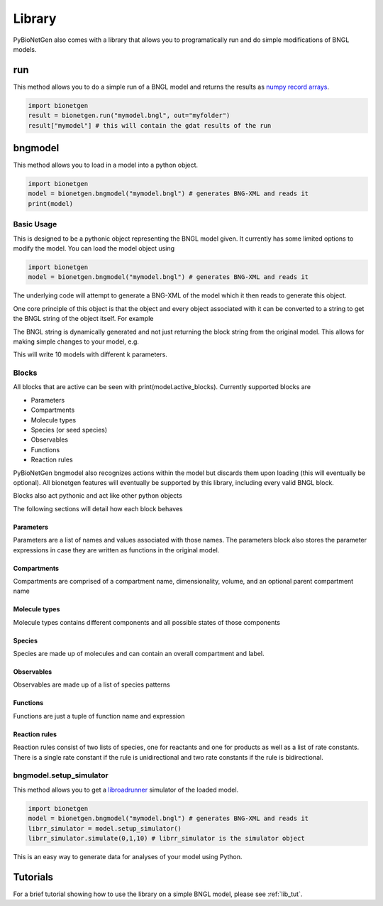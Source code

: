 .. _library:

#######
Library
#######

PyBioNetGen also comes with a library that allows you to programatically run and do simple 
modifications of BNGL models. 

run
===

This method allows you to do a simple run of a BNGL model and returns the results as 
`numpy record arrays <https://numpy.org/doc/stable/reference/generated/numpy.recarray.html>`_.

.. code-block:: python

   import bionetgen
   result = bionetgen.run("mymodel.bngl", out="myfolder")
   result["mymodel"] # this will contain the gdat results of the run

bngmodel
========

This method allows you to load in a model into a python object. 

.. code-block:: python

   import bionetgen
   model = bionetgen.bngmodel("mymodel.bngl") # generates BNG-XML and reads it
   print(model)

Basic Usage
-----------

This is designed to be a pythonic object representing the BNGL model given. It 
currently has some limited options to modify the model. You can load the model
object using

.. code-block:: python

   import bionetgen
   model = bionetgen.bngmodel("mymodel.bngl") # generates BNG-XML and reads it
   

The underlying code will attempt to generate a BNG-XML of the model which it then 
reads to generate this object. 

One core principle of this object is that the object and every object associated with 
it can be converted to a string to get the BNGL string of the object itself. For 
example

.. code-block:: python
   :linenos:

   print(model) # this prints the entire model
   print(model.observables) # prints the observables block
   print(model.parameters) # prints the parameters block
   model.parameters.k = 10 # sets parameter k to 10
   print(model.parameters) # block updated to reflect change
   
The BNGL string is dynamically generated and not just returning the block string from 
the original model. This allows for making simple changes to your model, e.g.

.. code-block:: python
   :linenos:

   for i in range(10):
       model.parameters.k = i
       with open("param_k_{}.bngl".format(i), "w") as f:
           f.write(str(model))

This will write 10 models with different k parameters.

Blocks
------

All blocks that are active can be seen with print(model.active_blocks). Currently supported 
blocks are 

- Parameters
- Compartments
- Molecule types
- Species (or seed species)
- Observables
- Functions 
- Reaction rules

PyBioNetGen bngmodel also recognizes actions within the model but discards them upon loading (this
will eventually be optional). All bionetgen features will eventually be supported by this library, 
including every valid BNGL block.

Blocks also act pythonic and act like other python objects

.. code-block:: python
   :linenos:

   for param in model.parameters:
       print("parameter name: {}".format(param))
       print("parameter value: {}".format(model.parameters[param]))
   
   for obs in model.observables:
       obs_val = model.observables[obs]
       print("observable name: {}".format(obs))
       print("observable type: {}".format(obs_val[0]))
       print("observable pattern: {}".format(obs_val[1]))

   for spec in model.species:
       spec_count = model.species[spec]
       print("species name: {}".format(spec))
       print("species count: {}".format(spec_count))
       print("molecules in species: {}".format(spec.molecules))
       
The following sections will detail how each block behaves 

Parameters
^^^^^^^^^^

Parameters are a list of names and values associated with those names. The parameters block also
stores the parameter expressions in case they are written as functions in the original model.

.. code-block:: 
   :linenos:

   # let's say we have a parameter k
   model.parameters["k"] = 10 # this is the parameter value
   model.parameters.k = 10 # this is also the parameter value 
   model.parameters.expressions["k"] # this is the parameter expression
   

Compartments
^^^^^^^^^^^^

Compartments are comprised of a compartment name, dimensionality, volume, and an optional
parent compartment name

.. code-block:: 
   :linenos:

   # say we have a compartment string "PM 2 10.0 EC" 
   # which is a 2 dimensional compartment with 2 dimensions and 10 volume
   # and is contained under another compartment EC
   comp_name = model.compartments[i] # where i is the index of PM compartment, will return "PM"
   comp_list = model.compartments[comp_name] # will return [2, 10.0, "EC"]
   print(comp_list[0]) # will print 2
   print(comp_list[1]) # will print 10.0
   print(comp_list[2]) # will print EC

Molecule types
^^^^^^^^^^^^^^

Molecule types contains different components and all possible states of those components

.. code-block:: 
   :linenos:

   # let's say we have a molecule type "X()" as the first one
   X_obj = model.molecule_types[0] # this is the object for "X()" molecule type
   print(X_obj) # will print the molecule type string
   X_obj.add_component("p", states=["0","1"]) # adds a component with states
   print(X_obj) # prints "X(p~0~1)" now

Species
^^^^^^^

Species are made up of molecules and can contain an overall compartment and label.

.. code-block:: 
   :linenos:

   # let's say we have a species with pattern "X()"
   species_obj = model.species[0] # this is the species object
   print(species_obj) # prints the pattern
   count = model.species[species_obj] # this is the starting count of the species
   count = model.species["X()"] # this is the starting count of the species
   molecules = species_obj.molecules # this is the list of molecules in the pattern
   compartment = species_obj.compartment # this is the overall compartment of the species
   label = species_obj.label # this is the overall label of the species

Observables
^^^^^^^^^^^

Observables are made up of a list of species patterns

.. code-block:: 
   :linenos:

   # let's say we have a observable with string "Molecules X_phos X(p~1)"
   obs_obj = model.observables[0] # this is the observable object
   print(obs_obj) # prints the observable patterns, in this case X(p~1)
   obs_list = model.observables["X_phos"] # this returns a list of two items
   type, obs_obj = obs_list # first one is the type, "Molecules" and second one is the object again
   patterns = obs_obj.patterns # this is the list of patterns in the observable string

Functions
^^^^^^^^^

Functions are just a tuple of function name and expression

.. code-block:: 
   :linenos:

   # say we have a function f() = 10*kon
   func_name = model.functions[0] # this will return function name f()
   func_expr = model.functions[func_name] # this will return function expression "10*kon"

Reaction rules
^^^^^^^^^^^^^^

Reaction rules consist of two lists of species, one for reactants and one for products as well
as a list of rate constants. There is a single rate constant if the rule is unidirectional and 
two rate constants if the rule is bidirectional. 

.. code-block:: 
   :linenos:

   # Let's say we have a rule: R1: A() + B() <-> C() kon,koff
   rule_name = model.rules[0] # this will return "R1" string
   rule_obj = model.rules[rule_name] # this is the full rule object
   print(rule_obj) # prints bngl string
   print(rule_obj.reactants) # prints the list [A(), B()], where each item is a species object
   print(rule_obj.products) # prints the list [C()], where each item is a species object
   print(rule_obj.rate_constants) # prints the list ["kon","koff"]
   print(rule_obj.bidirectional) # prints true since 

bngmodel.setup_simulator
------------------------

This method allows you to get a `libroadrunner <http://libroadrunner.org/>`_ simulator 
of the loaded model. 

.. code-block:: python

   import bionetgen
   model = bionetgen.bngmodel("mymodel.bngl") # generates BNG-XML and reads it
   librr_simulator = model.setup_simulator()
   librr_simulator.simulate(0,1,10) # librr_simulator is the simulator object 

This is an easy way to generate data for analyses of your model using Python.

Tutorials
=========

For a brief tutorial showing how to use the library on a simple BNGL model, please see :ref:`lib_tut`.